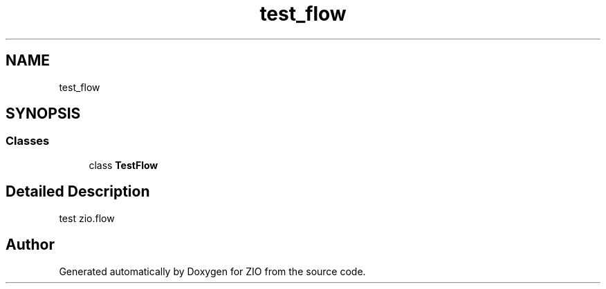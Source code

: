 .TH "test_flow" 3 "Tue Feb 4 2020" "ZIO" \" -*- nroff -*-
.ad l
.nh
.SH NAME
test_flow
.SH SYNOPSIS
.br
.PP
.SS "Classes"

.in +1c
.ti -1c
.RI "class \fBTestFlow\fP"
.br
.in -1c
.SH "Detailed Description"
.PP 

.PP
.nf
test zio.flow

.fi
.PP
 
.SH "Author"
.PP 
Generated automatically by Doxygen for ZIO from the source code\&.
